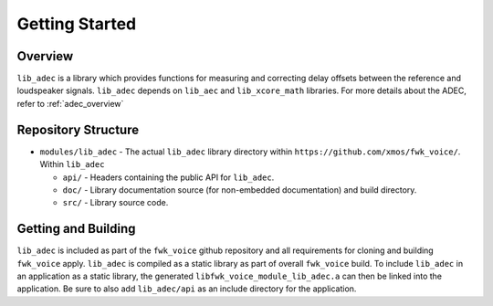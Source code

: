 Getting Started
===============

Overview
--------

``lib_adec`` is a library which provides functions for measuring and correcting delay offsets between the reference
and loudspeaker signals.
``lib_adec`` depends on ``lib_aec`` and ``lib_xcore_math`` libraries. For more details about the ADEC, refer to
:ref:`adec_overview`

Repository Structure
--------------------

* ``modules/lib_adec`` - The actual ``lib_adec`` library directory within ``https://github.com/xmos/fwk_voice/``. Within ``lib_adec``

  * ``api/`` - Headers containing the public API for ``lib_adec``.
  * ``doc/`` - Library documentation source (for non-embedded documentation) and build directory.
  * ``src/`` - Library source code.

Getting and Building
--------------------

``lib_adec`` is included as part of the ``fwk_voice`` github repository
and all requirements for cloning and building ``fwk_voice`` apply. ``lib_adec`` is compiled as a static library as part of
overall ``fwk_voice`` build. To include ``lib_adec`` in an application as a static library, the generated ``libfwk_voice_module_lib_adec.a`` can then be linked into the application. Be sure to also add ``lib_adec/api`` as an include directory for the application.





